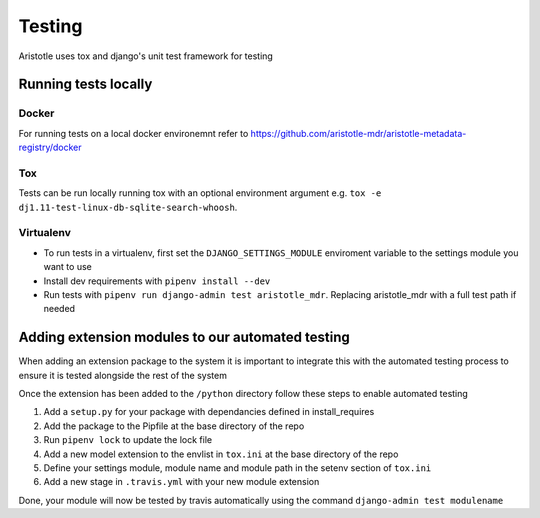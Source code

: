Testing
=======

Aristotle uses tox and django's unit test framework for testing

Running tests locally
---------------------

Docker
^^^^^^

For running tests on a local docker environemnt refer to https://github.com/aristotle-mdr/aristotle-metadata-registry/docker

Tox
^^^

Tests can be run locally running tox with an optional environment argument e.g. ``tox -e dj1.11-test-linux-db-sqlite-search-whoosh``.

Virtualenv
^^^^^^^^^^

* To run tests in a virtualenv, first set the ``DJANGO_SETTINGS_MODULE`` enviroment variable to the settings module you want to use 
* Install dev requirements with ``pipenv install --dev``
* Run tests with ``pipenv run django-admin test aristotle_mdr``. Replacing aristotle_mdr with a full test path if needed

Adding extension modules to our automated testing
-------------------------------------------------

When adding an extension package to the system it is important to integrate this with the automated testing process to
ensure it is tested alongside the rest of the system

Once the extension has been added to the ``/python`` directory follow these steps to enable automated testing

#. Add a ``setup.py`` for your package with dependancies defined in install_requires
#. Add the package to the Pipfile at the base directory of the repo
#. Run ``pipenv lock`` to update the lock file
#. Add a new model extension to the envlist in ``tox.ini`` at the base directory of the repo
#. Define your settings module, module name and module path in the setenv section of ``tox.ini``
#. Add a new stage in ``.travis.yml`` with your new module extension

Done, your module will now be tested by travis automatically using the command ``django-admin test modulename``
